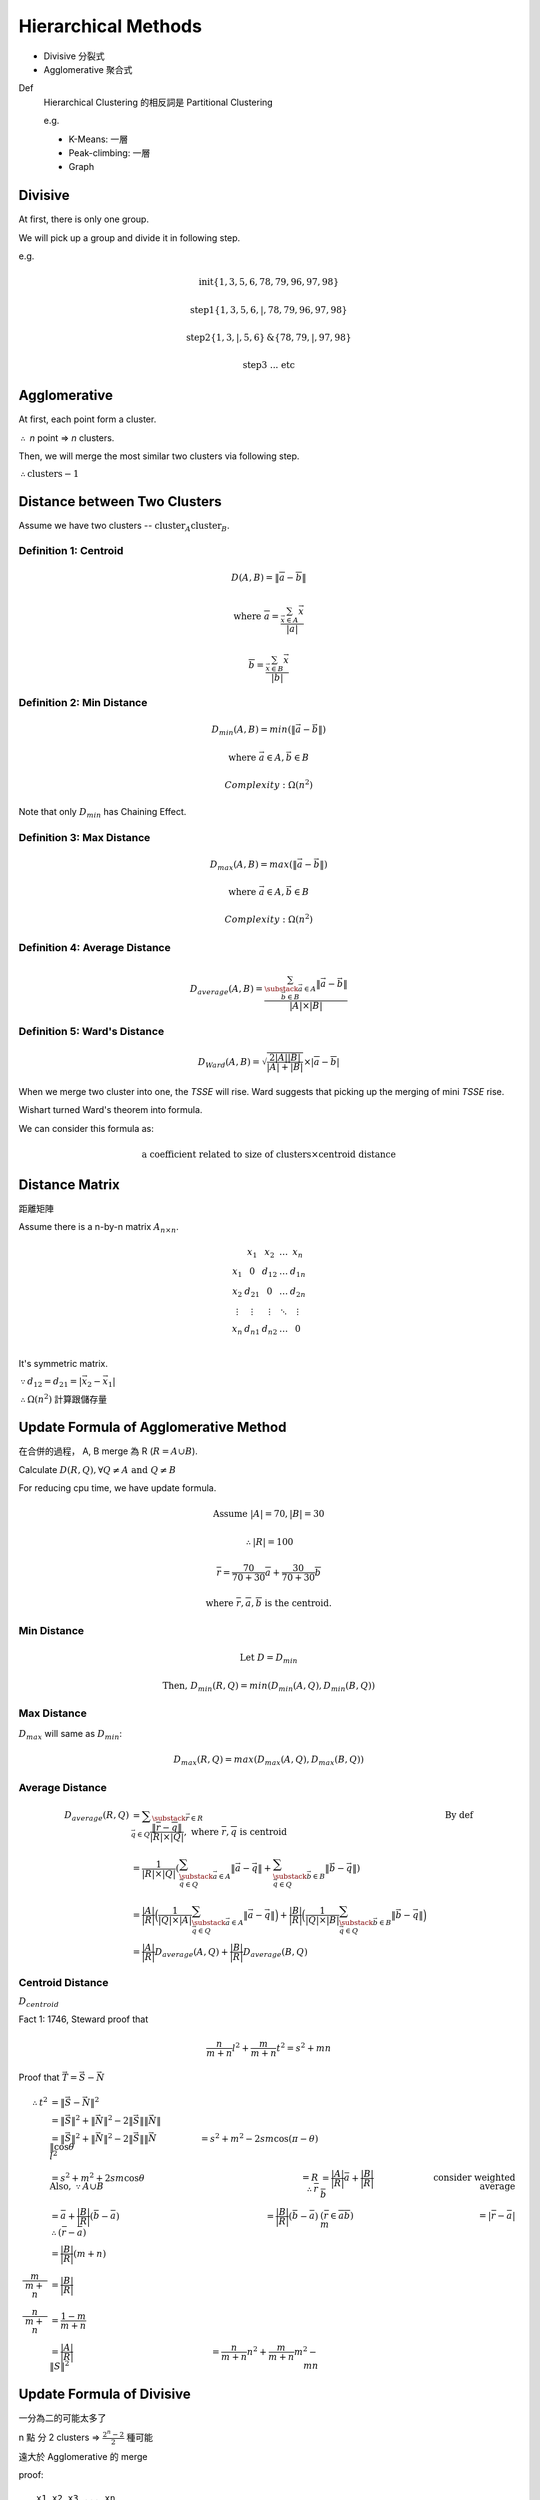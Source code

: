 Hierarchical Methods
===============================================================================

- Divisive 分裂式
- Agglomerative 聚合式

Def
    Hierarchical Clustering 的相反詞是 Partitional Clustering

    e.g.

    - K-Means: 一層
    - Peak-climbing: 一層
    - Graph


Divisive
----------------------------------------------------------------------

At first, there is only one group.

We will pick up a group and divide it in following step.

e.g.

.. math::

    \text{init} \{1, 3, 5, 6 ,78, 79, 96, 97, 98\}

    \text{step1} \{1, 3, 5, 6, | ,78, 79, 96, 97, 98\}

    \text{step2} \{1, 3, | , 5, 6\} \text{&} \{78, 79, | , 97, 98\}

    \text{step3 ... etc}


Agglomerative
----------------------------------------------------------------------

At first, each point form a cluster.

:math:`\therefore` *n* point => *n* clusters.

Then, we will merge the most similar two clusters via following step.

:math:`\therefore \text{clusters} - 1`


Distance between Two Clusters
----------------------------------------------------------------------

Assume we have two clusters -- :math:`\text{cluster}_A \text{cluster}_B`.


Definition 1: Centroid
++++++++++++++++++++++++++++++++++++++++++++++++++++++++++++

.. math::

    D(A, B) = \| \overline{a} - \overline{b} \|

    \text{where }
    \overline{a} = \frac{\sum_{\vec{x} \in A} \vec{x}}{ | a | }

    \overline{b} = \frac{\sum_{\vec{x} \in B} \vec{x}}{ | b | }


Definition 2: Min Distance
++++++++++++++++++++++++++++++++++++++++++++++++++++++++++++

.. math::

    D_{min}(A, B) = min(\| \vec{a} - \vec{b} \|)

    \text{where }
    \vec{a} \in A,
    \vec{b} \in B

    Complexity: \Omega(n^2)

Note that only :math:`D_{min}` has Chaining Effect.


Definition 3: Max Distance
++++++++++++++++++++++++++++++++++++++++++++++++++++++++++++

.. math::

    D_{max}(A, B) = max(\| \vec{a} - \vec{b} \|)

    \text{where }
    \vec{a} \in A,
    \vec{b} \in B

    Complexity: \Omega(n^2)


Definition 4: Average Distance
++++++++++++++++++++++++++++++++++++++++++++++++++++++++++++

.. math::

    D_{average}(A, B) =
    \frac{\sum_{
        \substack{
            \vec{a} \in A \\
            \vec{b} \in B}}
        \| \vec{a} - \vec{b} \|}
    { | A | \times | B | }


Definition 5: Ward's Distance
++++++++++++++++++++++++++++++++++++++++++++++++++++++++++++

.. math::

    D_{Ward}(A, B) =
    \sqrt{\frac{2 | A | | B | }{ | A | + | B | }} \times
    | \overline{a} - \overline{b} |

When we merge two cluster into one, the *TSSE* will rise.
Ward suggests that picking up the merging of mini *TSSE* rise.

Wishart turned Ward's theorem into formula.

We can consider this formula as:

.. math::

    \text{a coefficient related to size of clusters} \times \text{centroid distance}


Distance Matrix
----------------------------------------------------------------------

距離矩陣

Assume there is a n-by-n matrix :math:`A_{n \times n}`.

.. math::

    \begin{matrix}
        ~      & x_1    & x_2    & \dots  & x_n    \\
        x_1    & 0      & d_{12} & \dots  & d_{1n} \\
        x_2    & d_{21} & 0      & \dots  & d_{2n} \\
        \vdots & \vdots & \vdots & \ddots & \vdots \\
        x_n    & d_{n1} & d_{n2} & \dots  & 0      \\
    \end{matrix}


It's symmetric matrix.

:math:`\because d_{12} = d_{21} = | \vec{x_2} - \vec{x_1} |`

:math:`\therefore \Omega(n^2)` 計算跟儲存量


Update Formula of Agglomerative Method
----------------------------------------------------------------------

在合併的過程， A, B merge 為 R (:math:`R = A \cup B`).

Calculate :math:`D(R, Q), \forall Q \neq A \text{ and } Q \neq B`

For reducing cpu time, we have update formula.

.. math::

    \text{Assume } |A| = 70, |B| = 30

    \therefore |R| = 100

    \overline{r} =
    \frac{70}{70 + 30} \overline{a} + \frac{30}{70 + 30} \overline{b}

    \text{where } \overline{r}, \overline{a}, \overline{b} \text{ is the centroid.}


Min Distance
++++++++++++++++++++++++++++++++++++++++++++++++++++++++++++

.. math::

    \text{Let } D = D_{min}

    \text{Then, }
    D_{min}(R ,Q) = min(D_{min}(A, Q), D_{min}(B, Q))


Max Distance
++++++++++++++++++++++++++++++++++++++++++++++++++++++++++++

:math:`D_{max}` will same as :math:`D_{min}`:

.. math::

    D_{max}(R, Q) = max(D_{max}(A, Q), D_{max}(B, Q))


Average Distance
++++++++++++++++++++++++++++++++++++++++++++++++++++++++++++

.. math::

    D_{average}(R, Q)
        & = \displaystyle\sum_{\substack{\vec{r} \in R \\
                                            \vec{q} \in Q}}
            \frac{\| \overline{r} - \overline{q} \|}{|R| \times |Q|},
            \text{ where } \overline{r}, \overline{q} \text{ is centroid}
            & \text{By def}
            \\
        & = \frac{1}{|R| \times |Q|}
            (
            \sum_{\substack{\vec{a} \in A \\
                            \vec{q} \in Q}}
                \|\vec{a} - \vec{q}\|
            +
            \sum_{\substack{\vec{b} \in B \\
                            \vec{q} \in Q}}
                \|\vec{b} - \vec{q}\|
            ) \\
        & = \frac{|A|}{|R|}
            \Big(
                \frac{1}{|Q| \times |A|}
                \sum_{\substack{\vec{a} \in A \\
                                \vec{q} \in Q}}
                \|\vec{a} - \vec{q}\|
            \Big)
            +
            \frac{|B|}{|R|}
            \Big(
                \frac{1}{|Q| \times |B|}
                \sum_{\substack{\vec{b} \in B \\
                                \vec{q} \in Q}}
                \|\vec{b} - \vec{q}\|
            \Big) \\
        & = \frac{|A|}{|R|}
            D_{average}(A, Q) + \frac{|B|}{|R|} D_{average}(B, Q)


Centroid Distance
++++++++++++++++++++++++++++++++++++++++++++++++++++++++++++

:math:`D_{centroid}`

Fact 1: 1746, Steward proof that

.. math::

    \frac{n}{m + n} l^2 + \frac{m}{m + n} t^2 = s^2 + mn


Proof that :math:`\vec{T} = \vec{S} - \vec{N}`

.. image:: img/hier_triangle.png

.. math::

    \therefore
    t^2 & = \|\vec{S} - \vec{N}\| ^2 \\
        & = \| \vec{S} \|^2 + \| \vec{N} \|^2 -
            2 \| \vec{S} \| \| \vec{N} \| \\
        & = \| \vec{S} \| ^2 + \| \vec{N} \|^2 -
            2 \| \vec{S} \| \| \vec{N} \| \cos{\theta}
    \newline
    l^2 & = s^2 + m^2 - 2 s m \cos{(\pi - \theta)} \\
        & = s^2 + m^2 + 2 s m \cos{\theta}
    \newline
    \text{Also, } \because A \cup B & = R
    \newline
    \therefore
    \bar{r} & = \frac{|A|}{|R|} \bar{a} + \frac{|B|}{|R|} \bar{b}
            & \text{consider weighted average} \\
            & = \bar a + \frac{|B|}{|R|} (\bar b - \bar a)
    \newline
    \therefore (\bar r - \bar a) & = \frac{|B|}{|R|} (\bar b - \bar a)
        & (\bar{r} \in \overline{a b})
    \newline
            m       & = | \bar r - \bar a | \\
                    & = \frac{|B|}{|R|} (m + n) \\
    \frac{m}{m + n} & = \frac{|B|}{|R|} \\
    \frac{n}{m + n} & = \frac{1- m}{m + n} \\
                    & = \frac{|A|}{|R|}
    \newline
    \|S\|^2 & = \frac{n}{m + n} n^2 + \frac{m}{m + n} m ^ 2 - mn


Update Formula of Divisive
----------------------------------------------------------------------

一分為二的可能太多了

n 點 分 2 clusters =>
:math:`\frac{2^n  - 2}{2}` 種可能

遠大於 Agglomerative 的 merge

proof::

    x1 x2 x3 ... xn
    A  B  B ...  A

binary string

2 ^ n  - 2 (不能全為 A or B)

又 binary complement 視為 相同
e.g. AABAA v.s. BBABB 都是兩群
\therefore / 2


Divisive by Splinter Party
----------------------------------------------------------------------

政黨分裂法

一分為二:

Init, cal Distance Matrix

.. math::


    \begin{matrix}
      &  a & b & c & d  & e \\
    a &  0 & 2 & 6 & 10 & 9 \\
    b &  2 & 0 & 5 & 9  & 8 \\
    c &  6 & 5 & 0 & 4  & 5 \\
    d & 10 & 9 & 4 & 0  & 3 \\
    e &  9 & 8 & 5 & 3  & 0
    \end{matrix}

誰先脫黨？

- a 到其他人值平均距離  6.75

- b

- c

- d

- e

:math:`\therefore` a 最不滿

.. math::

    \{a\} \text{ vs } \{b, c, d, e \}

step2, old cluster 問 「我恨舊黨 還是 新黨」

   distance to old     distance to new  :math:`\delta`
b  (5, 9, 8) = 7.33    2                5.33
c                      6
d                      10
e                      9

In :math:`\delta > 0` , 中 最大者脫黨，b 脫黨

.. math::

    \{a, b\} \text{ vs } \{c, d, e\}

step3
    :math:`\{c, e, d\}` 跑 step2

:math:`\forall \delta < 0`, 不再有人脫黨
{a, b}, {c, d, e}


若要再分裂，應分裂何者？
有一種 rule 用 diameter

.. math::

    \begin{align}
    Dimt(\{a, b\}) & = max(\{2\}) & = 2 \\
    Dimt(\{c, d, e\}) & = max(\{4, 5, 3\}) & = 5  & -> \text{split } \{c, d, e\}
    \end{align}


若 群數未指定
則 可以用  diameter < args  => Stop
or  diameter change rate too high  => stop


Agglomerative 用 update formula

用 Distance Matrix

step1 {x1, x2} {x3 .. xn}

   x1 x2 x3 x4 x5
x1
x2


Divisive or Agglomerative 都從 Distance Matrix 開始: 已 :math:`\Omega{n^2}`


Experiment Suggestion
----------------------------------------------------------------------

Hierarchical Method will much slower, if n grows up.

- If # of clusters less, starts from Divisive
- If # of clusters large starts from Agglomerative
